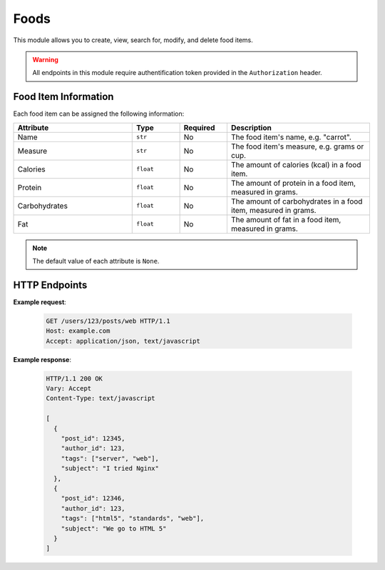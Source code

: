 Foods
=====

This module allows you to create, view, search for, modify, and delete food items.

.. warning::
  All endpoints in this module require authentification token provided in the ``Authorization`` header.

Food Item Information
'''''''''''''''''''''

Each food item can be assigned the following information:

.. list-table::
  :widths: 25 10 10 30
  :header-rows: 1

  * - Attribute
    - Type
    - Required
    - Description
  * - Name
    - ``str``
    - No
    - The food item's name, e.g. "carrot".
  * - Measure
    - ``str``
    - No
    - The food item's measure, e.g. grams or cup.
  * - Calories
    - ``float``
    - No
    - The amount of calories (kcal) in a food item.
  * - Protein
    - ``float``
    - No
    - The amount of protein in a food item, measured in grams.
  * - Carbohydrates
    - ``float``
    - No
    - The amount of carbohydrates in a food item, measured in grams.
  * - Fat
    - ``float``
    - No
    - The amount of fat in a food item, measured in grams.
  
.. note::
  The default value of each attribute is ``None``.

HTTP Endpoints
''''''''''''''

.. http:get:: /meals/<meal_id>/foods/

  Allows you to view all food items assigned to a meal.

  .. list-table:: Parameters
    :widths: 25 10 10 30
    :header-rows: 1

    * - Attribute
      - Type
      - Required
      - Description
    * - ``meal_id``
      - ``int``
      - Yes
      - The id of a meal.

  .. admonition:: Status Codes

    If the meal hasn't been found, ``404`` status code is returned.

.. http:get:: /meals/<meal_id>/foods/<food_id>

  Allows you to search for a food item.
  If successful, the endpoint returns :ref:`the food item's information<Food Item Information>`.

  .. list-table:: Parameters
    :widths: 25 10 10 30
    :header-rows: 1

    * - Attribute
      - Type
      - Required
      - Description
    * - ``meal_id``
      - ``int``
      - Yes
      - The id of a meal.
    * - ``food_id``
      - ``int``
      - Yes
      - The id the food item you're looking for.
  
  .. attention::  
    The request is successful only when:
      * both the ``meal_id`` and ``food_id`` you provided in the URL exist;
      * the meal you referenced contains the referenced the food item.

  .. admonition:: Status Codes

    If the meal or the food item hasn't been found, ``404`` status code is returned.

.. http:post:: /meals/<meal_id>/foods/

  Allows you to add a new food item. 
  For each unique food item, you can add :ref:`the following information<Food Item Information>`.

  .. list-table:: Parameters
    :widths: 25 10 10 30
    :header-rows: 1

    * - Attribute
      - Type
      - Required
      - Description
    * - ``meal_id``
      - ``int``
      - Yes
      - The id of a meal.

  .. admonition:: Status Codes

    This endpoint can return ``404`` or ``400`` status code.

.. http:put:: /meals/<meal_id>/foods/<food_id>

  Allows you to modify :ref:`a food item's information<Food Item Information>`.

  .. list-table:: Parameters
    :widths: 25 10 10 30
    :header-rows: 1

    * - Attribute
      - Type
      - Required
      - Description
    * - ``meal_id``
      - ``int``
      - Yes
      - The id of a meal that contains the food item you're looking for.
    * - ``food_id``
      - ``int``
      - Yes
      - The id the food item you're looking for.

  .. attention::  
    The request is successful only when:
      * both the ``meal_id`` and ``food_id`` you provided in the URL exist;
      * the meal you referenced contains the referenced the food item.

  .. admonition:: Status Codes

    If the meal or the food item hasn't been found, ``404`` status code is returned.    

.. http:delete:: /meals/<meal_id>/foods/<food_id>

  Allows you to remove a food item.

  .. list-table:: Parameters
    :widths: 25 10 10 30
    :header-rows: 1

    * - Attribute
      - Type
      - Required
      - Description
    * - ``meal_id``
      - ``int``
      - Yes
      - The id of a meal that contains the food item you're looking for.
    * - ``food_id``
      - ``int``
      - Yes
      - The id of the food item you're looking for.

  .. attention::  
    The request is successful only when:
      * both the ``meal_id`` and ``food_id`` you provided in the URL exist;
      * the meal you referenced contains the referenced the food item.

  .. admonition:: Status Codes
    
    This endpoint can return ``404`` or ``400`` status code.

**Example request**:

   .. sourcecode:: http

      GET /users/123/posts/web HTTP/1.1
      Host: example.com
      Accept: application/json, text/javascript

**Example response**:

   .. sourcecode:: http

      HTTP/1.1 200 OK
      Vary: Accept
      Content-Type: text/javascript

      [
        {
          "post_id": 12345,
          "author_id": 123,
          "tags": ["server", "web"],
          "subject": "I tried Nginx"
        },
        {
          "post_id": 12346,
          "author_id": 123,
          "tags": ["html5", "standards", "web"],
          "subject": "We go to HTML 5"
        }
      ]